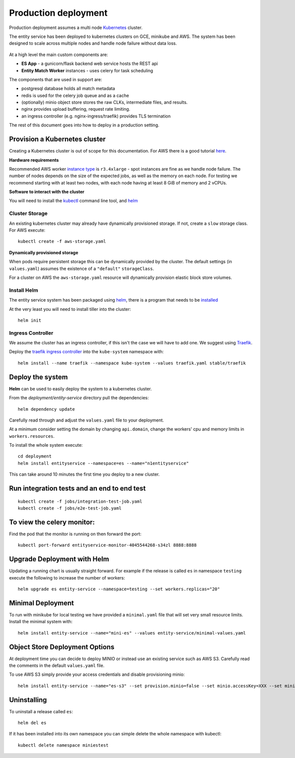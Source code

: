 Production deployment
=====================

Production deployment assumes a multi node `Kubernetes <https://kubernetes.io/docs/home/>`__
cluster.

The entity service has been deployed to kubernetes clusters on GCE, minikube and
AWS. The system has been designed to scale across multiple nodes and handle node
failure without data loss.


.. figure:: _static/deployment.png
   :alt: Entity Service Kubernetes Deployment
   :width: 800 px

At a high level the main custom components are:

- **ES App** - a gunicorn/flask backend web service hosts the REST api
- **Entity Match Worker** instances - uses celery for task scheduling

The components that are used in support are:

- postgresql database holds all match metadata
- redis is used for the celery job queue and as a cache
- (optionally) minio object store stores the raw CLKs, intermediate files, and results.
- nginx provides upload buffering, request rate limiting.
- an ingress controller (e.g. nginx-ingress/traefik) provides TLS termination


The rest of this document goes into how to deploy in a production setting.


Provision a Kubernetes cluster
------------------------------

Creating a Kubernetes cluster is out of scope for this documentation.
For AWS there is a good tutorial `here <https://github.com/coreos/kube-aws>`__.

**Hardware requirements**

Recommended AWS worker `instance type <https://aws.amazon.com/ec2/instance-types/>`__
is ``r3.4xlarge`` - spot instances are fine as we handle node failure. The
number of nodes depends on the size of the expected jobs, as well as the
memory on each node. For testing we recommend starting with at least two nodes, with each
node having at least 8 GiB of memory and 2 vCPUs.


**Software to interact with the cluster**

You will need to install the `kubectl <https://kubernetes.io/docs/tasks/kubectl/install/>`__
command line tool, and `helm <https://github.com/kubernetes/helm>`__


Cluster Storage
~~~~~~~~~~~~~~~

An existing kubernetes cluster may already have dynamically provisioned storage. If not,
create a ``slow`` storage class. For AWS execute::

    kubectl create -f aws-storage.yaml


**Dynamically provisioned storage**

When pods require persistent storage this can be dynamically
provided by the cluster. The default settings (in ``values.yaml``)
assumes the existence of a ``"default"`` ``storageClass``.

For a cluster on AWS the ``aws-storage.yaml`` resource will dynamically
provision elastic block store volumes.


Install Helm
~~~~~~~~~~~~

The entity service system has been packaged using `helm <https://github.com/kubernetes/helm>`__,
there is a program that needs to be `installed <https://github.com/kubernetes/helm/blob/master/docs/install.md>`__

At the very least you will need to install tiller into the cluster::

    helm init


Ingress Controller
~~~~~~~~~~~~~~~~~~

We assume the cluster has an ingress controller, if this isn't the case
we will have to add one. We suggest using `Traefik <https://traefik.io/>`__.

Deploy the `traefik ingress
controller <https://docs.traefik.io/user-guide/kubernetes/>`__ into the
``kube-system`` namespace with:

::

    helm install --name traefik --namespace kube-system --values traefik.yaml stable/traefik



Deploy the system
-----------------

**Helm** can be used to easily deploy the system to a kubernetes cluster.

From the `deployment/entity-service` directory pull the dependencies:

::

    helm dependency update

Carefully read through and adjust the ``values.yaml`` file to your deployment.

At a minimum consider setting the domain by changing ``api.domain``, change the workers' cpu
and memory limits in ``workers.resources``.


To install the whole system execute::

    cd deployment
    helm install entityservice --namespace=es --name="n1entityservice"

This can take around 10 minutes the first time you deploy to a new cluster.

Run integration tests and an end to end test
--------------------------------------------


::

    kubectl create -f jobs/integration-test-job.yaml
    kubectl create -f jobs/e2e-test-job.yaml

To view the celery monitor:
---------------------------

Find the pod that the monitor is running on then forward the port:

::

    kubectl port-forward entityservice-monitor-4045544268-s34zl 8888:8888


Upgrade Deployment with Helm
----------------------------

Updating a running chart is usually straight forward. For example if the release is called ``es`` in namespace
``testing`` execute the following to increase the number of workers:

::

    helm upgrade es entity-service --namespace=testing --set workers.replicas="20"


Minimal Deployment
------------------

To run with minikube for local testing we have provided a ``minimal.yaml`` file that will
set very small resource limits. Install the minimal system with::

    helm install entity-service --name="mini-es" --values entity-service/minimal-values.yaml


Object Store Deployment Options
-------------------------------

At deployment time you can decide to deploy MINIO or instead use an existing service such as AWS S3.
Carefully read the comments in the default ``values.yaml`` file.

To use AWS S3 simply provide your access credentials and disable provisioning minio::

    helm install entity-service --name="es-s3" --set provision.minio=false --set minio.accessKey=XXX --set minio.secretKey=YYY --set minio.bucket=<bucket>


Uninstalling
------------


To uninstall a release called ``es``::

    helm del es


If it has been installed into its own namespace you can simple delete the whole namespace with kubectl::

    kubectl delete namespace miniestest

